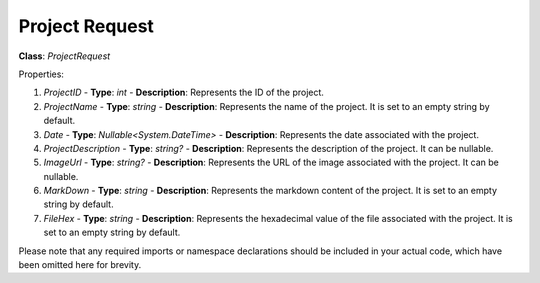 Project Request
===============

**Class**: `ProjectRequest`

Properties:

1. `ProjectID`
   - **Type**: `int`
   - **Description**: Represents the ID of the project.

2. `ProjectName`
   - **Type**: `string`
   - **Description**: Represents the name of the project. It is set to an empty string by default.

3. `Date`
   - **Type**: `Nullable<System.DateTime>`
   - **Description**: Represents the date associated with the project.

4. `ProjectDescription`
   - **Type**: `string?`
   - **Description**: Represents the description of the project. It can be nullable.

5. `ImageUrl`
   - **Type**: `string?`
   - **Description**: Represents the URL of the image associated with the project. It can be nullable.

6. `MarkDown`
   - **Type**: `string`
   - **Description**: Represents the markdown content of the project. It is set to an empty string by default.

7. `FileHex`
   - **Type**: `string`
   - **Description**: Represents the hexadecimal value of the file associated with the project. It is set to an empty string by default.

Please note that any required imports or namespace declarations should be included in your actual code, which have been omitted here for brevity.
